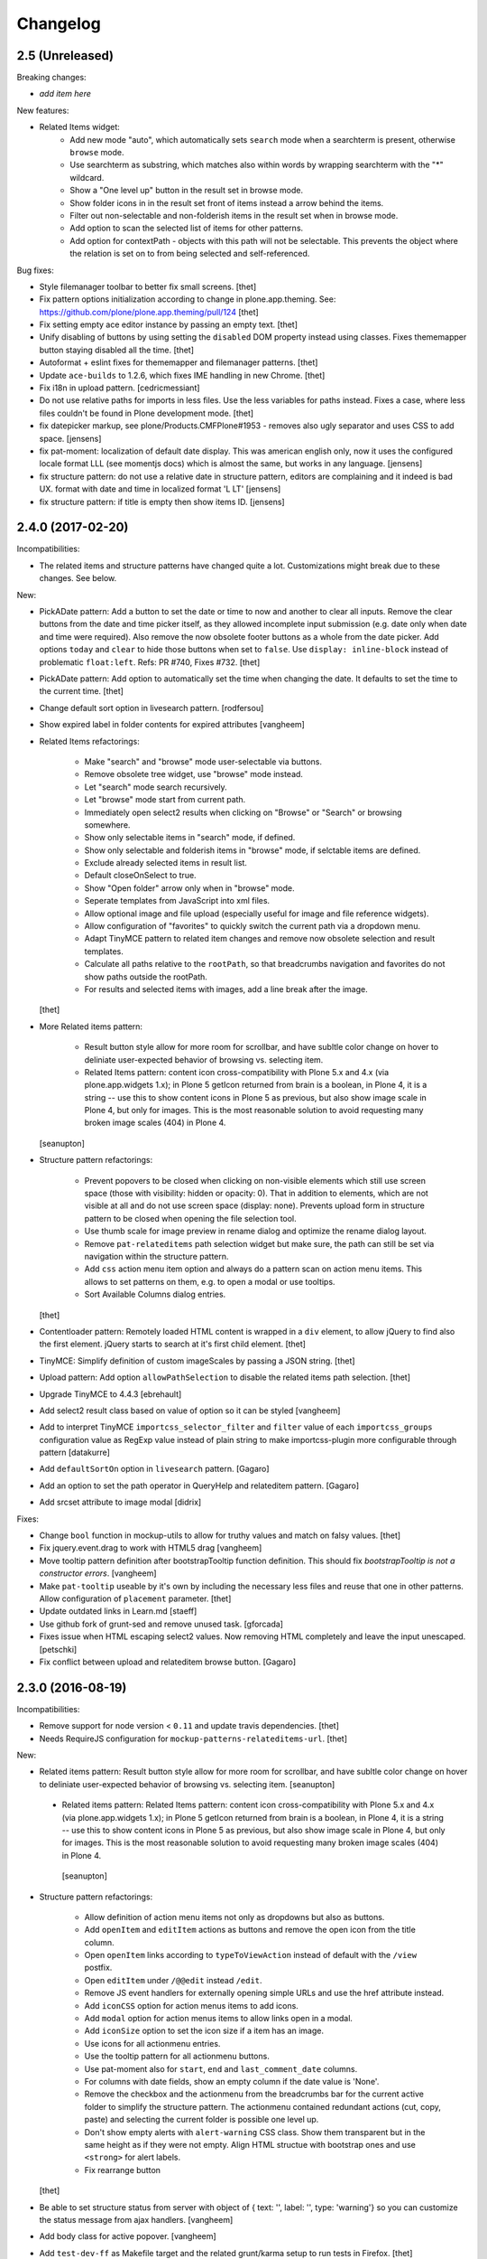 Changelog
=========

2.5 (Unreleased)
----------------

Breaking changes:

- *add item here*

New features:

- Related Items widget:
    - Add new mode "auto", which automatically sets ``search`` mode when a searchterm is present, otherwise ``browse`` mode.
    - Use searchterm as substring, which matches also within words by wrapping searchterm with the "*" wildcard.
    - Show a "One level up" button in the result set in browse mode.
    - Show folder icons in in the result set front of items instead a arrow behind the items.
    - Filter out non-selectable and non-folderish items in the result set when in browse mode.
    - Add option to scan the selected list of items for other patterns.
    - Add option for contextPath - objects with this path will not be selectable. This prevents the object where the relation is set on to from being selected and self-referenced.

Bug fixes:

- Style filemanager toolbar to better fix small screens.
  [thet]

- Fix pattern options initialization according to change in plone.app.theming.
  See: https://github.com/plone/plone.app.theming/pull/124
  [thet]

- Fix setting empty ace editor instance by passing an empty text.
  [thet]

- Unify disabling of buttons by using setting the ``disabled`` DOM property instead using classes.
  Fixes thememapper button staying disabled all the time.
  [thet]

- Autoformat + eslint fixes for thememapper and filemanager patterns.
  [thet]

- Update ``ace-builds`` to 1.2.6, which fixes IME handling in new Chrome.
  [thet]

- Fix i18n in upload pattern.
  [cedricmessiant]

- Do not use relative paths for imports in less files.
  Use the less variables for paths instead.
  Fixes a case, where less files couldn't be found in Plone development mode.
  [thet]

- fix datepicker markup, see plone/Products.CMFPlone#1953 - removes also ugly separator and uses CSS to add space.
  [jensens]

- fix pat-moment: localization of default date display.
  This was american english only, now it uses the configured locale format LLL (see momentjs docs) which is almost the same,
  but works in any language.
  [jensens]

- fix structure pattern: do not use a relative date in structure pattern, editors are complaining and it indeed is bad UX.
  format with date and time in localized format 'L LT'
  [jensens]

- fix structure pattern: if title is empty then show items ID.
  [jensens]


2.4.0 (2017-02-20)
------------------

Incompatibilities:

- The related items and structure patterns have changed quite a lot.
  Customizations might break due to these changes.
  See below.


New:

- PickADate pattern: Add a button to set the date or time to now and another to clear all inputs.
  Remove the clear buttons from the date and time picker itself, as they allowed incomplete input submission (e.g. date only when date and time were required).
  Also remove the now obsolete footer buttons as a whole from the date picker.
  Add options ``today`` and  ``clear`` to hide those buttons when set to ``false``.
  Use ``display: inline-block`` instead of problematic ``float:left``.
  Refs: PR #740, Fixes #732.
  [thet]

- PickADate pattern: Add option to automatically set the time when changing the date.
  It defaults to set the time to the current time.
  [thet]

- Change default sort option in livesearch pattern.
  [rodfersou]

- Show expired label in folder contents for expired attributes
  [vangheem]

- Related Items refactorings:

    - Make "search" and "browse" mode user-selectable via buttons.

    - Remove obsolete tree widget, use "browse" mode instead.

    - Let "search" mode search recursively.

    - Let "browse" mode start from current path.

    - Immediately open select2 results when clicking on "Browse" or "Search" or browsing somewhere.

    - Show only selectable items in "search" mode, if defined.

    - Show only selectable and folderish items in "browse" mode, if selctable items are defined.

    - Exclude already selected items in result list.

    - Default closeOnSelect to true.

    - Show "Open folder" arrow only when in "browse" mode.

    - Seperate templates from JavaScript into xml files.

    - Allow optional image and file upload (especially useful for image and file reference widgets).

    - Allow configuration of "favorites" to quickly switch the current path via a dropdown menu.

    - Adapt TinyMCE pattern to related item changes and remove now obsolete selection and result templates.

    - Calculate all paths relative to the ``rootPath``, so that breadcrumbs navigation and favorites do not show paths outside the rootPath.

    - For results and selected items with images, add a line break after the image.
  [thet]


- More Related items pattern:

    - Result button style allow for more room for scrollbar, and have subltle color change on hover to deliniate user-expected behavior of browsing vs. selecting item.

    - Related Items pattern: content icon cross-compatibility with Plone 5.x and 4.x (via plone.app.widgets 1.x); in Plone 5 getIcon returned from brain is a boolean, in Plone 4, it is a string -- use this to show content icons in Plone 5 as previous, but also show image scale in Plone 4, but only for images.  This is the most reasonable solution to avoid requesting many broken image scales (404) in Plone 4.

  [seanupton]


- Structure pattern refactorings:

    - Prevent popovers to be closed when clicking on non-visible elements which still use screen space (those with visibility: hidden or opacity: 0). That in addition to elements, which are not visible at all and do not use screen space (display: none). Prevents upload form in structure pattern to be closed when opening the file selection tool.

    - Use thumb scale for image preview in rename dialog and optimize the rename dialog layout.

    - Remove ``pat-relateditems`` path selection widget but make sure, the path can still be set via navigation within the structure pattern.

    - Add ``css`` action menu item option and always do a pattern scan on action menu items. This allows to set patterns on them, e.g. to open a modal or use tooltips.

    - Sort Available Columns dialog entries.

  [thet]


- Contentloader pattern: Remotely loaded HTML content is wrapped in a ``div`` element, to allow jQuery to find also the first element.
  jQuery starts to search at it's first child element.
  [thet]

- TinyMCE: Simplify definition of custom imageScales by passing a JSON string.
  [thet]

- Upload pattern: Add option ``allowPathSelection`` to disable the related items path selection.
  [thet]

- Upgrade TinyMCE to 4.4.3
  [ebrehault]

- Add select2 result class based on value of option so it can be styled
  [vangheem]

- Add to interpret TinyMCE ``importcss_selector_filter`` and ``filter`` value
  of each ``importcss_groups`` configuration value as RegExp value instead
  of plain string to make importcss-plugin more configurable through pattern
  [datakurre]

- Add ``defaultSortOn`` option in ``livesearch`` pattern.
  [Gagaro]

- Add an option to set the path operator in QueryHelp and relateditem pattern.
  [Gagaro]

- Add srcset attribute to image modal
  [didrix]

Fixes:

- Change ``bool`` function in mockup-utils to allow for truthy values and match on falsy values.
  [thet]

- Fix jquery.event.drag to work with HTML5 drag
  [vangheem]

- Move tooltip pattern definition after bootstrapTooltip function definition.
  This should fix `bootstrapTooltip is not a constructor errors`.
  [vangheem]

- Make ``pat-tooltip`` useable by it's own by including the necessary less files and reuse that one in other patterns.
  Allow configuration of ``placement`` parameter.
  [thet]

- Update outdated links in Learn.md
  [staeff]

- Use github fork of grunt-sed and remove unused task.
  [gforcada]

- Fixes issue when HTML escaping select2 values. Now removing HTML completely and leave the input unescaped.
  [petschki]

- Fix conflict between upload and relateditem browse button.
  [Gagaro]


2.3.0 (2016-08-19)
------------------

Incompatibilities:

- Remove support for node version < ``0.11`` and update travis dependencies.
  [thet]

- Needs RequireJS configuration for ``mockup-patterns-relateditems-url``.
  [thet]


New:

- Related items pattern: Result button style allow for more room for scrollbar, and have subltle color change on hover to deliniate user-expected behavior of browsing vs. selecting item.
  [seanupton]

 - Related items pattern: Related Items pattern: content icon cross-compatibility with Plone 5.x and 4.x (via plone.app.widgets 1.x); in Plone 5 getIcon returned from brain is a boolean, in Plone 4, it is a string -- use this to show content icons in Plone 5 as previous, but also show image scale in Plone 4, but only for images.  This is the most reasonable solution to avoid requesting many broken image scales (404) in Plone 4.
  [seanupton]

- Structure pattern refactorings:

    - Allow definition of action menu items not only as dropdowns but also as buttons.

    - Add ``openItem`` and ``editItem`` actions as buttons and remove the open icon from the title column.

    - Open ``openItem`` links according to ``typeToViewAction`` instead of default with the ``/view`` postfix.

    - Open ``editItem`` under ``/@@edit`` instead ``/edit``.

    - Remove JS event handlers for externally opening simple URLs and use the href attribute instead.

    - Add ``iconCSS`` option for action menus items to add icons.

    - Add ``modal`` option for action menus items to allow links open in a modal.

    - Add ``iconSize`` option to set the icon size if a item has an image.

    - Use icons for all actionmenu entries.

    - Use the tooltip pattern for all actionmenu buttons.

    - Use pat-moment also for ``start``, ``end`` and ``last_comment_date`` columns.

    - For columns with date fields, show an empty column if the date value is 'None'.

    - Remove the checkbox and the actionmenu from the breadcrumbs bar for the current active folder to simplify the structure pattern.
      The actionmenu contained redundant actions (cut, copy, paste) and selecting the current folder is possible one level up.

    - Don't show empty alerts with ``alert-warning`` CSS class.
      Show them transparent but in the same height as if they were not empty.
      Align HTML structue with bootstrap ones and use ``<strong>`` for alert labels.

    - Fix rearrange button

  [thet]

- Be able to set structure status from server with object of { text: '', label: '', type: 'warning'}
  so you can customize the status message from ajax handlers.
  [vangheem]

- Add body class for active popover.
  [vangheem]

- Add ``test-dev-ff`` as Makefile target and the related grunt/karma setup to run tests in Firefox.
  [thet]

- Update bower.json dependencies except backbone which tests would fail.
  Keep jQuery at ``1.11.3`` as long as this might be used in Plone 4.x together with plone.app.jquerytools, which uses the deprecated internal ``$.buildFragments`` method.
  [thet]

- Update package.json dependencies, except less which has incompatible changes since 2.0 (less.parse).
  [thet]

- Livesearch pattern: clear search term and hide results when Esc is pressed
  [datakurre]


Fixes:

- Upload pattern LESS: included omitted styles for progress bar
  in upload patttern by importing seletected styles from Bootstrap LESS.
  Fixes incorrect/omitted display of progress bar in plone.app.widgets 1.x.
  Built widgets.min.css is only 64 bytes larger, when gzipped.
  [seanupton]

- Updated the documentation in LEARN.md
  [janga1997]

- Fix issues where querystring widget was broke due to issues with
  checks for undefined
  [datakurre]

- Fix urls in modals not opening in new window
  [vangheem]

- Fix positioning of popovers in structure
  [vangheem]

- Escape input into select2 widget
  [vangheem]

- Fix issue where using filter when paging would not work in the structure pattern
  [vangheem]

- Fix structure to always default to page 1 of results when moving between breadcrumbs
  [vangheem]

- Fix possible grid markup in modal
  [petschki]

- Fix paste button not working
  [vangheem]

- Re-add missing ``mockup-patterns-autotoc`` and ``mockup-patterns-modal`` dependencies to TinyMCE link modal.
  [thet]

- Fix tests and mocks on real browsers for structure pattern test, which threw CSRF errors.
  [metatoaster]

- Moment pattern: Don't try to parse obvious invalid dates ("None", "").
  Avoids Moment.js deprecation warnings.
  [thet]


2.2.0 (2016-03-31)
------------------

New:

- set XML syntax coloring for .pt files in text editor
  [ebrehault]

- Structure now accept customization options for a number of things in
  the form of requirejs modules.  This currently includes the extended
  menuOptions definition, the menuGenerator per result item, the click
  handler the link for each individual item, and the collection module
  for interaction with the server side API for item generation.

  Where applicable, the default implementation are now named requirejs
  includes with those as the defaults to the relevant parameters.

  Incidentally, this also required a major cleanup/refactoring of how
  the ResultCollection class interacts with the pattern and its support
  classes.
  [metatoaster]

- Structure now supports IPublishTraverse style subpaths for push state.
  [metatoaster]

- Alternative parameter/syntax for specification of the pushState url to
  be inline with the usage of ``{path}`` token in URL templates.
  [metatoaster]

Fixes:

- Fix fakeserver ``relateditems-test.json`` response to return ISO dates for ``CreationDate``, ``ModificationDate`` and ``EffectiveDate``, as they really do in Plone.
  This resolves a moment deprecation warning in structure examples.
  [thet]

- JSHint fixes and jscs formatings for structure pattern.
  [thet]

- Cleanup RequireJS dependencies.
  [thet]

- Fix TinyMCE to work with Safari when using inline mode. This fixes bug where Safari
  would not work with mosaic
  [vangheem]

- ``.jscs.json`` format fixes for newer jscs versions.
  [thet]

- Fix ``Makefile`` to use ``mockup/build`` instead of ``build``.
  [thet]

- Fix structure so rendering does not fail when paste button is missing.
  [metatoaster]

- Fix structure so that different views can have its own saved visible
  column ordering settings.  Also loosen the coupling of the columns to
  the data to aid in view rendering.
  [metatoaster]

- Fix Build CSS button in thememapper with file system-based themes to display
  the generated CSS in the editor.
  [ebrehault]

2.1.3 (2016-02-27)
New:

- Upgrade TinyMCE to 4.3.4
  [vangheem]


Fixes:



2.1.3 (2016-03-10)
------------------

New:

- Fix resource registry not allowing to go into development mode when
  bundle is selected
  [vangheem]

- Add rootPath suppport to relatedItems, to support navigation roots.
  [alecm]

Fixes:

- fix query string preview using date queries
  [vangheem]

- fix saving values for query string
  [vangheem]

- be able to use multiple importcss_file_filter files
  [vangheem]

- Fix issue where if existing querystring path value is ".::1",
  after edit, the wrong value will be selected

- Calculate z-index for modals dynamically to always be on top
  [vangheem]

- Fix path widgets initialization in querystring pattern.
  [Gagaro]

- Fix XSS vulnerability issues in structure and relateditem pattern.
  [metatoaster]

- Fix `aria-hidden` attribute control problem on folder content panel
  [terapyon]

- Trim links in tinymce before inserting them in the source.
  [Gagaro]

- Ensure we have all content for tree query in relateditems
  [Gagaro]

- Fix default value for treeVocabularyUrl in relateditems.
  [Gagaro]

2.1.2 (2016-01-08)
------------------


Fixes:

- Changed how the querystring pattern displays path-based criteria to use
  related items widget and some pre-baked often-used queries
  [obct537]


2.1.1 (2015-12-17)
------------------

New:


- do not set overflow hidden on modal wrapper parent. This should already
  be taken care of with plone-modal-open class being applied to the body.
  This should fix issues with scrolling when this isn't properly cleared
  [vangheem]
- Changed how the querystring pattern displays options for path-based queries,
  to improve usability for less tech-savvy users.
  [obct537]

Fixes:

- Use ``selection.any`` in querystring pattern.
  Issue https://github.com/plone/Products.CMFPlone/issues/1040
  [maurits]

- Import TinyMCE ``Content.Objects.less`` from the lightgray skin in ``less``
  mode, not ``Content.less`` in ``inline`` mode.
  Fixes plone/Products.CMFPlone/#755 - visual aids not visible.
  ``Content.Objects.less`` also doesn't overwrite our fonts.
  [thet]

- Enforce a ``min-width`` for tables while editing and visual aids turned on.
  Fixes plone/Products.CMFPlone#920.
  [thet]

- Cleanup and rework: contenttype-icons and showing thumbnails
  for images/leadimages in listings ...
  https://github.com/plone/Products.CMFPlone/issues/1226
  [fgrcon]

- Fix flaky behavior of Resource Registries buttons
  https://github.com/plone/Products.CMFPlone/issues/1141
  [davilima6]

2.1.0 (2015-11-10)
------------------

New:
- Fixed issue causing the querystring pattern to query multiple times per change
  [obct537]

- Added the ``momentFormat`` option to the ``structure`` pattern.
  [Gagaro]

- Removed mockup-core as a dependency.
  [jcbrand, goibhniu]

**NOTE**:
    `mockup-patterns-base` has been deprecated.
    Individual patterns now need to be updated to use `pat-base` instead
    of `mockup-patterns-base` and also explicitly set `parser` to `'mockup'`
    in the `Base.extend` call.
    Refer to any of the core Mockup patterns for examples.

Fixes:

- Do not set overflow hidden on modal wrapper parent. This should already
  be taken care of with plone-modal-open class being applied to the body.
  This should fix issues with scrolling when this isn't properly cleared
  [vangheem]

- Use window.pushState instead of setting hash for autotoc pattern
  when tabs change.
  [vangheem]

- Set value for ``ReferenceWidget`` in querystring.
  [Gagaro]

- Correction of a mistake in css z-index related items widget.
  The content bar appeared behind the widget. [hersonrodrigues]

- Fix modal when leaving a modal in a modal.
  [Gagaro]


2.0.12 (2015-09-20)
-------------------

- Update manifest to include required files.
  [esteele]

2.0.11 (2015-09-20)
-------------------

- Update manifest to include required json files.
  [esteele]


2.0.10 (2015-09-20)
-------------------

- Fix buttons positions on resource registry (closes `886`).
  [rodfersou]

- Fix inline TinyMCE to work together with mosaic. The ``inline`` option must
  now be passed to the patterns option object instead to the patterns tiny
  options object.
  [thet]

- Pass more i18n labels to the PickADate pattern
  [ichim-david]


2.0.9 (2015-09-11)
------------------

- Use hash to keep autotoc position settings
  [vangheem]

- Fix inline TinyMCE to work together with ``pat-textareamimetypeselector``.
  [thet]

- Fix scrolling when closing a modal within a modal
  [ebrehault]


2.0.8 (2015-09-08)
------------------

- Fixed issue causing folders to be overwritten in the thememapper
  [obct537]

- Thememapper popups now close when the user clicks somewhere else
  [obct537]

- Add option to use tinyMCE inline on a contenteditable div. The pattern
  creates a contenteditable div from the textarea, copies the textarea's
  content to it and handles copying changed text back to the textarea on form
  submit.
  [thet]


2.0.7 (2015-09-07)
------------------

- Fix structure pattern sorting
  [vangheem]

- checkout tinymce language with ``-`` in addition to ``_``
  [vangheem]

2.0.6 (2015-08-23)
------------------

- Improvements to dynamic popover content handling
  [vangheem]

- Lessbuilder will now guess filenames based on manifest.cfg
  [obct537]

- Filemanager popovers will now close on file change
  [obct537]

- Added button to clear the sitewide theme cache to the thememapper interface
  [obct537]

- Querystring pattern: Create date widgets with existing data, if present.
  Also subscribe to the ``updated.pickadate.patterns`` to update values when
  date widgets change.
  [frapell]

- Pickadate pattern: Set the value using the .val() method
  [frapell]

- Pickadate pattern: Allow to choose format to be used when creating widget
  with existing data, and use that to format the returned value.
  [frapell]

- add action value to form when using disableAjaxFormSubmit option on modal
  [vangheem]

- Modal Pattern: If ``data-view-url`` attribute is available on the body, use
  it. Otherwise look for ``data-base-url`` and finally for a ``<base>`` tag.
  [ale-rt]

- filemanager will now re-open files to the same line/position as when it was closed
  [obct537]

- Fixed "less is not defined" error while in production mode
  [obct537]

- lessbuilder will now use relative urls
  [obct537]

- add "Save As" option in less builder
  [obct537]

- add Refresh button to filemanager
  [obct537]

- filemanager tree now remains open after add/delete/rename/upload
  [obct537]

- changed styling in thememapper/filemanager to be more consistent and user friendly
  [obct537]

- better interaction with insert uploaded image/link in tinymce
  [vangheem]

- add plone primary button styles for insert tinymce modals
  [vangheem]

- better interaction with insert uploaded image/link in tinymce
  [vangheem]

- add plone primary button styles for insert tinymce modals
  [vangheem]

- remove unused tablesorter pattern
  [vangheem]

- switch to tab where link/image data is loaded from on tinymce pattern
  [vangheem]

- detect valid url on tinymce external
  [vangheem]

- add Python syntax coloring in text editor
  [ebrehault]


2.0.5 (2015-07-18)
------------------

- add optional setTitle option to pat-moment, put timestamp in element title
  [braytonosg]

- fix pickadate default timezone to work even if the default isn't the
  last timezone in the list
  [braytonosg]

- remove add menu from structure as we will rely on toolbar add menu
  for this functionality
  [vangheem]

- give stronger warning with rearrange feature, specially on root
  [vangheem]

- show quick view for items in structure row
  [vangheem]

- upgrade mockup-core to 2.1.10
  [vangheem]

- fix inserting image right after you upload it in tinymce
  [vangheem]

- Accessibility fixes for structure:
    - label "cog"/actions
    - provide title attribute on buttons
    - add aria-hidden true/false attrs and role=tooltip for popovers
  [vangheem]

- remove accessibility pattern. see
    https://github.com/plone/Products.CMFPlone/issues/627
    https://github.com/plone/Products.CMFPlone/issues/348

- be able to specify not submit modal forms with ajax
  [vangheem]

- Fix 'Reserved Order' typo
  [frapell]

- add feature detection support to upload pattern usage. Upload pattern
  will not work without drag n' drop and file api.
  [vangheem]

- rename structure "breadcrumbs" class to "fc-breadcrumbs" to prevent name clashes

- fix select2 widget's use of allowNewItems so that we can restrict select2
  value to only what is in the vocabulary

- rename "columns" and "selected" structure popover classes to "attribute-columns"
  and "selected-items" to prevent the possibility of clashing with other css
  as they are common class names.

- Update structure pattern to have buttons be more generic and extensible
  [vangheem]

- Upgrade pickadate to 3.5.6
  [vangheem]

- Fix problem where wrong items would get selected when moving from
  page to page with structure pattern
  [vangheem]

- UI/UX improvements to related items folder tree select
  [vangheem]

- correctly set href and id for autotoc pattern
  [vangheem]

- fix title not being set on images in tinymce
  [vangheem]

- Improve the upload pattern so it shows useful messages in case of errors
  [frapell]

- When refreshing the upload path for the upload pattern in tinymce, clear its
  value first
  [frapell]

- use autotoc tab style for resource registry
  [vangheem]

- be able to add new file to resource registry overrides
  [vangheem]

- fix livesearch word wrapping issue
  [vangheem]

- capitalize "Save" buttons on resource registry
  [vangheem]

- Set pat-tooltip's html option to ``true`` by default, as it cannot be set by
  the options. Real fix has still to be done.
  [thet]

- Bugfix in pat-tooltip's HTML support.
  [thet]


2.0.4 (2015-05-31)
------------------

- upgrade to mockup-core 2.1.9
  [vangheem]

- add image modal type
  [vangheem]

- Allow to provide a sort_on and sort_order attributes for the QueryHelper
  [frapell]

- handle errors better with the modal pattern
  [vangheem]

- fix weird issue with selecting multiple links and images on a page
  while you are editing
  [vangheem]

- Update to jQuery 1.11.3, moment 2.10.3 and jquery.recurrenceinput.js v1.5.
  [thet]

- Cleanup: Use ``windows.alert`` and ``window.confirm`` instead globals. Remove
  bootstrap-tooltip from requirejs config, as we have our own. Define more
  export variables for Bootstrap plugins.
  [thet]

- fix rename structure popover. It was missing _t template param
  [vangheem]

- update loading icon to work without font icons and handle
  using with modals and backdrops better
  [vangheem]

- fix selecting a folder to upload to for upload pattern
  [vangheem]


2.0.3 (2015-05-13)
------------------

- modal should emit shown and hidden event after body class toggled
  [vangheem]

- cancel should also clear created bundle or resource
  [vangheem]

- fix some structure styling issues
  [vangheem]

- Update more framework dependencies.
  [thet]

- Update to jQuery 1.11.2.
  [thet]

- Change TinyMCE initLanguage's ajax calls to ``GET`` method, as Zope's
  ZPublisher doesn't know about ``HEAD`` requests. Explicitly set the request
  to be cached, so there shouldn't be a negative performance impact. Removes
  some Plone 404's.
  [thet]

- Update Bootstrap to 3.3.4, which includes the WOFF2 version of Glyphicons.
  Removes some 404s.
  [thet]

- TinyMCE and upload pattern: Re-add triggering of the ``uploadAllCompleted``
  event and pass the server's response and path uid to it. TinyMCE's link
  plugin is listening to it and uses the information to create a URL out of the
  uploaded files. Fixes #471.
  [thet]

- Update Dropzone.js to it's latest 4.0.1 version.
  [thet]

- hide some fields from plone-legacy bundle interface since that bundle
  is a special case
  [vangheem]

- consistent behavior in changing development mode settings for
  resource registries pattern
  [vangheem]

- Be able to provide default scale selection so users do not select
  original scale as often
  [vangheem]

- TinyMCE: bugfix, where a link had to be guessed because of missing data-
  attributes, use set instead of setRaw. Add tests.
  [frapell]

- Add recurrence pattern styles to widget bundle.
  [thet]

- lazy load translations so we can potential hold off detecting language until
  the DOM is loaded
  [vangheem]

- Change all index references from ``Type`` to ``portal_type``. E.g. the
  TinyMCE configuration option ``containsobjects`` expects portal_type values,
  not Type.
  [thet]


2.0.2 (2015-04-01)
------------------

- Upgrade patternslib and mockup-core to fix install issues
  [vangheem]

- Use i18n.currentLanguage to initialise TinyMCE lang option. Fallback to
  closest lang if the required one is missing in TinyMCE (for instance, if
  fr_be.js is missing, we try fr.js and if fr.js is missing, we try fr_Fr.js).
  [ebrehault, davisp1]

- Fix building of docs with ``make docs``.
  [thet]

- update related items tree widget integration to have a bit better
  user interaction. Automatically open folder nodes and implement double click
  [vangheem]

- fix rendering issue with tinymce link/image overlay and tree selector
  [vangheem]

2.0.1 (2015-03-25)
------------------

- be able to use tinymce plone plugins without image upload part
  [vangheem]

2.0.0 (2015-03-17)
------------------

- make sure mockup can be installable with bower again
  [vangheem]

- Bring back TinyMCE ``sed`` and ``copy`` from ``mockup`` into ``mockup-core``.
  If we create bundles from an external package based on patterns from mockup,
  we don't want to care about the sed and copy tasks too. Instead, those should
  be defined on the patterns itself, but thats for a future release.
  [thet]

- Add ``id`` and ``Title`` to the default available columns of the structure
  pattern.
  [thet]

- fix bootstrap css bleeding into global namespaces
  [vangheem]

- add recurrence pattern
  [vangheem]

- add livesearch pattern
  [vangheem]

- add history support for structure
  [vangheem]

- Patternslib merge: Use Patternslib's scanner and registry.  This allows us
  to: Use Patternslib patterns with Mockup/Plone and use Mockup patterns with
  Patternslib outside of Plone. For changes required to patterns, see:
  mockup/GETTING_STARTED.md . Refs: #460.
  [jcbrand]

- Add icons to relateditems pattern (see https://github.com/plone/mockup/issues/442)
  [petschki]


1.8.3 (2015-01-26)
------------------

New patterns:

- Add "markspeciallinks" pattern.
  [agitator, fulv]

- Add mimetype selector pattern for textareas.
  [thet]

- Add Cookie Trigger pattern. It shows a DOM element if browser cookies are
  disabled.
  [jcbrand]

- Add Inline Validation pattern for z3c.form, Archetypes and zope.formlib
  inline validation.
  [jcbrand]

- Add passwordstrength pattern based on the ``zxcvbn`` library. Ref: #433.
  [lentinj]


Fixes and enhancements:

- Test fixes.
  [vangheem]

- Various structure pattern fixes.
  [vangheem]

- Make relateditems fullwidth.
  [vangheem]

- Add npm and bower tasks to Makefile.
  [benniboy]

- TinyMCE pattern fix: Don't append scale to generated image url, if no scale
  is given.
  [frapell]

- In the resource registry bundle detail view, add the fields
  ``last_compilation``, ``jscompilation`` and ``csscompilation`` for display.
  This gives more insight about the state of each bundle.
  [thet]

- More jQuery 1.9 compatibility changes: Change ``attr`` to ``prop`` for
  setting / getting the state of ``multiple``, ``selected``, ``checked`` and
  ``disabled`` states.
  [thet]

- Relicensing from MIT to BSD. Refs #24
  [thet]

- Modal Pattern: If ``data-base-url`` attribute is available on the body, use
  it. Otherwise search for a ``<base>`` tag. Plone 5 dropped the usage of base
  tags.
  [ACatlla, thet]

- Fix less variable overrides on resourceregistry pattern when building
  CSS from less resources
  [datakurre]

- Depend on ``tinymce-builded`` 4.1.6, include TinyMCE copy and sed
  configuration in here and fix some sed tasks.
  Revert cd89d377e10a28b797fd3c9d48410ad6ad597486: "Remove bower dependency on
  ``tinymce-builded``, since the ``tinymce`` dependency already points to the
  official builded ``tinymce-dist`` reposotory." ``tinymce-dist`` doesn't
  include the language files, which are needed.
  [thet]

- Fix thememapper pattern.
  [ebrehault]

- Fix broken HTML tag on structure pattern's ``actionmenu.xml``.
  [datakurre]

- File label cannot be used as path.
  [ebrehault]

- Include ``docs.less`` from ``mockup-core``, which can better be reused. Use
  ``@{bowerPath}`` less variable where possible.
  [thet]

- Eventedit pattern: Use more specific CSS selectors, so that switching
  whole_day on and off doesn't hide the publication date's time component.
  Refs: https://github.com/plone/plone.app.event/pull/169
  [thet]

- Depend on newer `mockup-core` version.
  [thet]

- Fix tests to run within reorganized folder structure from 1.8.2.
  [thet]


1.8.2 (2014-11-01)
------------------

- Reorganize folders so that javascript is included in the cooked egg.
  [esteele]


1.8.1 (2014-11-01)
------------------

- Size for modals may be specified.
  [bloodbare]

- Include vagrant setup as an install option for Mockup.
  [frapell]


v1.8.0 (2014-10-26)
-------------------

- Bower updates, except pickadate and backbone.paginator.
  [thet]

- Cleanup: Remove unused ``*._develop.js`` bundles. Remove unused bundles
  ``toolbar`` and ``tiles``. Remove unused bower dependencies ``domready``,
  ``respond`` and ``html5shiv``. Move all NixOS plattform specific ``*.nix``
  config files to a ``.nix`` subdirectory. Fix index.html markup. Remove unused
  ``__init__.py``.
  [thet]

- Remove licensing and author information from source files. Fixes #421 Fixes
  #422.
  [thet]

- Package metadata changes including removal of deprecated version specifier
  from bower.json.
  [thet]

- Remove bower dependency on ``tinymce-builded``, since the ``tinymce``
  dependency already points to the official builded ``tinymce-dist``
  reposotory. Raise TinyMCE version to 4.1.6.
  [thet]

- Fix Makefile for node versions < and >= 0.11.x.
  [petschki, thet]

.. _`#886`: https://github.com/plone/Products.CMFPlone/issues/886
